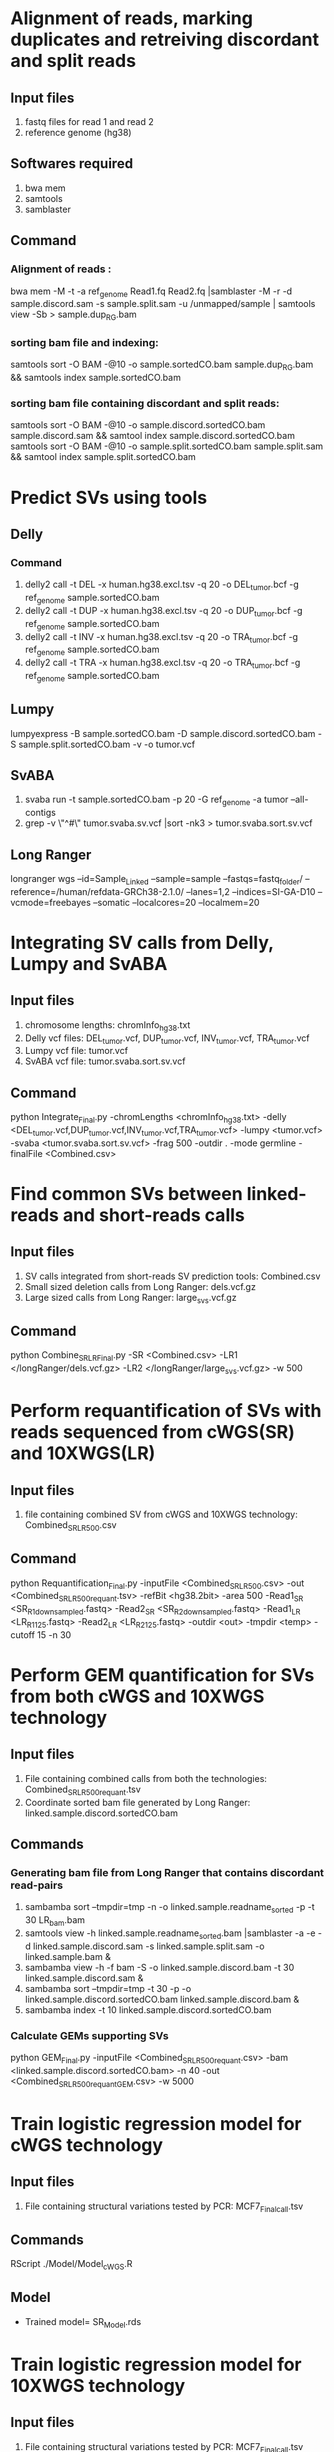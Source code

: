 * Alignment of reads, marking duplicates and retreiving discordant and split reads
** Input files
1. fastq files for read 1 and read 2
2. reference genome (hg38)
** Softwares required
1. bwa mem
2. samtools
3. samblaster
** Command
*** Alignment of reads :
bwa mem -M -t -a ref_genome Read1.fq Read2.fq |samblaster -M -r -d sample.discord.sam -s sample.split.sam -u /unmapped/sample | samtools view -Sb > sample.dup_RG.bam
*** sorting bam file and indexing:
samtools sort -O BAM -@10 -o sample.sortedCO.bam sample.dup_RG.bam && samtools index sample.sortedCO.bam
*** sorting bam file containing discordant and split reads:
samtools sort -O BAM -@10 -o sample.discord.sortedCO.bam sample.discord.sam && samtool index sample.discord.sortedCO.bam
samtools sort -O BAM -@10 -o sample.split.sortedCO.bam sample.split.sam && samtool index sample.split.sortedCO.bam
* Predict SVs using tools
** Delly
*** Command
1. delly2 call -t DEL -x human.hg38.excl.tsv -q 20 -o DEL_tumor.bcf -g ref_genome sample.sortedCO.bam
2. delly2 call -t DUP -x human.hg38.excl.tsv -q 20 -o DUP_tumor.bcf -g ref_genome sample.sortedCO.bam
3. delly2 call -t INV -x human.hg38.excl.tsv -q 20 -o TRA_tumor.bcf -g ref_genome sample.sortedCO.bam
4. delly2 call -t TRA -x human.hg38.excl.tsv -q 20 -o TRA_tumor.bcf -g ref_genome sample.sortedCO.bam

** Lumpy
lumpyexpress -B sample.sortedCO.bam -D sample.discord.sortedCO.bam -S sample.split.sortedCO.bam -v -o tumor.vcf
** SvABA
1. svaba run -t sample.sortedCO.bam -p 20 -G ref_genome -a tumor --all-contigs
2. grep -v \"^#\" tumor.svaba.sv.vcf |sort -nk3 > tumor.svaba.sort.sv.vcf
** Long Ranger
longranger wgs --id=Sample_Linked --sample=sample --fastqs=fastq_folder/ --reference=/human/refdata-GRCh38-2.1.0/ --lanes=1,2 --indices=SI-GA-D10 --vcmode=freebayes --somatic --localcores=20 --localmem=20
* Integrating SV calls from Delly, Lumpy and SvABA
** Input files
1. chromosome lengths: chromInfo_hg38.txt
2. Delly vcf files: DEL_tumor.vcf, DUP_tumor.vcf, INV_tumor.vcf, TRA_tumor.vcf
3. Lumpy vcf file: tumor.vcf
4. SvABA vcf file: tumor.svaba.sort.sv.vcf
** Command
python Integrate_Final.py -chromLengths <chromInfo_hg38.txt> -delly <DEL_tumor.vcf,DUP_tumor.vcf,INV_tumor.vcf,TRA_tumor.vcf> -lumpy <tumor.vcf> -svaba <tumor.svaba.sort.sv.vcf> -frag 500 -outdir . -mode germline -finalFile <Combined.csv>
* Find common SVs between linked-reads and short-reads calls
** Input files
1. SV calls integrated from short-reads SV prediction tools: Combined.csv
2. Small sized deletion calls from Long Ranger: dels.vcf.gz
3. Large sized calls from Long Ranger: large_svs.vcf.gz
** Command
python Combine_SR_LR_Final.py -SR <Combined.csv> -LR1 </longRanger/dels.vcf.gz> -LR2 </longRanger/large_svs.vcf.gz> -w 500
* Perform requantification of SVs with reads sequenced from cWGS(SR) and 10XWGS(LR)
** Input files
1. file containing combined SV from cWGS and 10XWGS technology: Combined_SR_LR_500.csv
** Command
python Requantification_Final.py -inputFile <Combined_SR_LR_500.csv> -out <Combined_SR_LR_500_requant.tsv> -refBit <hg38.2bit> -area 500 -Read1_SR <SR_R1_downsampled.fastq> -Read2_SR <SR_R2_downsampled.fastq> -Read1_LR <LR_R1_125.fastq> -Read2_LR <LR_R2_125.fastq> -outdir <out> -tmpdir <temp> -cutoff 15 -n 30
* Perform GEM quantification for SVs from both cWGS and 10XWGS technology
** Input files
1. File containing combined calls from both the technologies:  Combined_SR_LR_500_requant.tsv
2. Coordinate sorted bam file generated by Long Ranger: linked.sample.discord.sortedCO.bam
** Commands
*** Generating bam file from Long Ranger that contains discordant read-pairs
1. sambamba sort --tmpdir=tmp -n -o linked.sample.readname_sorted -p -t 30 LR_bam.bam
2. samtools view -h linked.sample.readname_sorted.bam |samblaster -a -e -d linked.sample.discord.sam -s linked.sample.split.sam -o linked.sample.bam &
3. sambamba view -h -f bam -S -o linked.sample.discord.bam -t 30 linked.sample.discord.sam &
4. sambamba sort --tmpdir=tmp -t 30 -p -o linked.sample.discord.sortedCO.bam linked.sample.discord.bam &
5. sambamba index -t 10 linked.sample.discord.sortedCO.bam
*** Calculate GEMs supporting SVs
python GEM_Final.py -inputFile <Combined_SR_LR_500_requant.csv> -bam <linked.sample.discord.sortedCO.bam> -n 40 -out <Combined_SR_LR_500_requant_GEM.csv> -w 5000
* Train logistic regression model for cWGS technology
** Input files
1. File containing structural variations tested by PCR: MCF7_Final_call.tsv
** Commands
RScript ./Model/Model_cWGS.R
** Model
- Trained model= SR_Model.rds
* Train logistic regression model for 10XWGS technology
** Input files
1. File containing structural variations tested by PCR: MCF7_Final_call.tsv
** Commands
RScript ./Model/Model_10XWGS.R
** Model
- Trained model= LR_Model.rds
